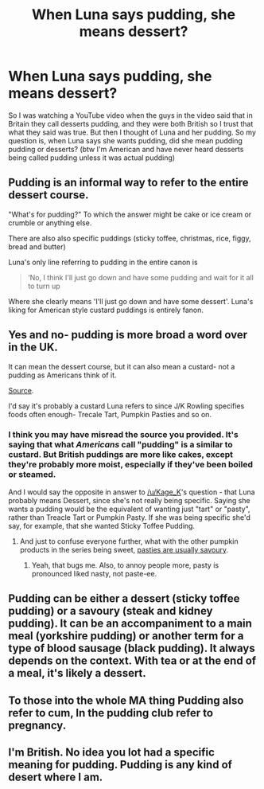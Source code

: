 #+TITLE: When Luna says pudding, she means dessert?

* When Luna says pudding, she means dessert?
:PROPERTIES:
:Author: Kage_K
:Score: 11
:DateUnix: 1541051198.0
:DateShort: 2018-Nov-01
:FlairText: Discussion
:END:
So I was watching a YouTube video when the guys in the video said that in Britain they call desserts pudding, and they were both British so I trust that what they said was true. But then I thought of Luna and her pudding. So my question is, when Luna says she wants pudding, did she mean pudding pudding or desserts? (btw I'm American and have never heard desserts being called pudding unless it was actual pudding)


** Pudding is an informal way to refer to the entire dessert course.

"What's for pudding?" To which the answer might be cake or ice cream or crumble or anything else.

There are also also specific puddings (sticky toffee, christmas, rice, figgy, bread and butter)

Luna's only line referring to pudding in the entire canon is

#+begin_quote
  ‘No, I think I'll just go down and have some pudding and wait for it all to turn up
#+end_quote

Where she clearly means 'I'll just go down and have some dessert'. Luna's liking for American style custard puddings is entirely fanon.
:PROPERTIES:
:Author: SerCoat
:Score: 32
:DateUnix: 1541090538.0
:DateShort: 2018-Nov-01
:END:


** Yes and no- pudding is more broad a word over in the UK.

It can mean the dessert course, but it can also mean a custard- not a pudding as Americans think of it.

[[https://www.vox.com/2015/11/29/9806038/great-british-baking-show-pudding-biscuit][Source]].

I'd say it's probably a custard Luna refers to since J/K Rowling specifies foods often enough- Trecale Tart, Pumpkin Pasties and so on.
:PROPERTIES:
:Score: 4
:DateUnix: 1541083966.0
:DateShort: 2018-Nov-01
:END:

*** I think you may have misread the source you provided. It's saying that what /Americans/ call "pudding" is a similar to custard. But British puddings are more like cakes, except they're probably more moist, especially if they've been boiled or steamed.

And I would say the opposite in answer to [[/u/Kage_K]]'s question - that Luna probably means Dessert, since she's not really being specific. Saying she wants a pudding would be the equivalent of wanting just "tart" or "pasty", rather than Treacle Tart or Pumpkin Pasty. If she was being specific she'd say, for example, that she wanted Sticky Toffee Pudding.
:PROPERTIES:
:Author: pezes
:Score: 11
:DateUnix: 1541087681.0
:DateShort: 2018-Nov-01
:END:

**** And just to confuse everyone further, what with the other pumpkin products in the series being sweet, [[https://www.bbc.com/food/recipes/classic_cornish_pasty_67037][pasties are usually savoury]].
:PROPERTIES:
:Author: Macallion
:Score: 5
:DateUnix: 1541122811.0
:DateShort: 2018-Nov-02
:END:

***** Yeah, that bugs me. Also, to annoy people more, pasty is pronounced liked nasty, not paste-ee.
:PROPERTIES:
:Author: SomnumScriptor
:Score: 2
:DateUnix: 1541140732.0
:DateShort: 2018-Nov-02
:END:


** Pudding can be either a dessert (sticky toffee pudding) or a savoury (steak and kidney pudding). It can be an accompaniment to a main meal (yorkshire pudding) or another term for a type of blood sausage (black pudding). It always depends on the context. With tea or at the end of a meal, it's likely a dessert.
:PROPERTIES:
:Author: kopikuchi
:Score: 3
:DateUnix: 1541094955.0
:DateShort: 2018-Nov-01
:END:


** To those into the whole MA thing Pudding also refer to cum, In the pudding club refer to pregnancy.
:PROPERTIES:
:Author: Archimand
:Score: 1
:DateUnix: 1541368788.0
:DateShort: 2018-Nov-05
:END:


** I'm British. No idea you lot had a specific meaning for pudding. Pudding is any kind of desert where I am.
:PROPERTIES:
:Score: 1
:DateUnix: 1541370733.0
:DateShort: 2018-Nov-05
:END:
